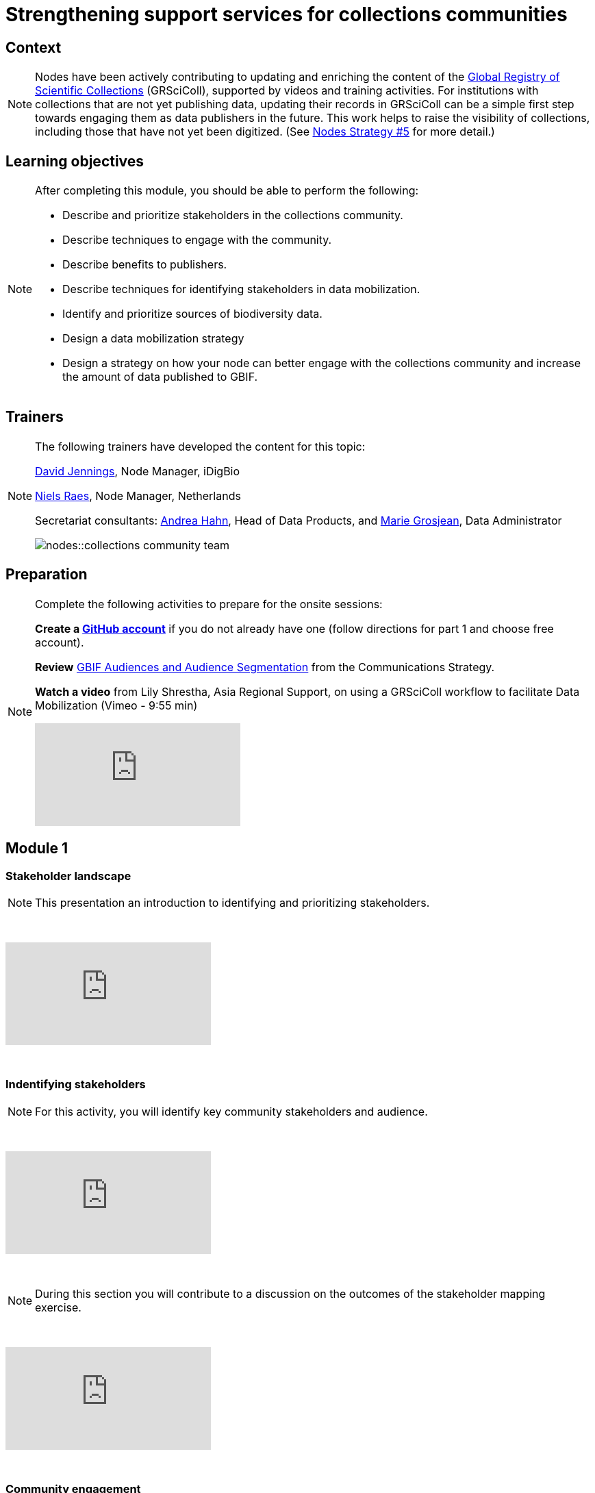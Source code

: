 = Strengthening support services for collections communities

== Context

[NOTE.description]
====
Nodes have been actively contributing to updating and enriching the content of the https://www.gbif.org/grscicoll[Global Registry of Scientific Collections^] (GRSciColl), supported by videos and training activities. For institutions with collections that are not yet publishing data, updating their records in GRSciColl can be a simple first step towards engaging them as data publishers in the future. This work helps to raise the visibility of collections, including those that have not yet been digitized. (See https://docs.gbif.org/nodes-implementation-2023/en/#5-strengthen-support-services-for-collection-communities[Nodes Strategy #5^] for more detail.)
====

== Learning objectives

[NOTE.objectives]
====
After completing this module, you should be able to perform the following:

* Describe and prioritize stakeholders in the collections community.
* Describe techniques to engage with the community.
* Describe benefits to publishers.
* Describe techniques for identifying stakeholders in data mobilization.
* Identify and prioritize sources of biodiversity data.
* Design a data mobilization strategy
* Design a strategy on how your node can better engage with the collections community and increase the amount of data published to GBIF.
====

== Trainers

[NOTE.trainers]
====
The following trainers have developed the content for this topic:

https://orcid.org/0000-0003-0520-6983[David Jennings^], Node Manager, iDigBio

https://orcid.org/0000-0002-4329-4892[Niels Raes^], Node Manager, Netherlands

Secretariat consultants: https://orcid.org/0000-0003-3918-4065[Andrea Hahn^], Head of Data Products, and https://orcid.org/0000-0002-2685-8078[Marie Grosjean^], Data Administrator

image::nodes::collections-community-team.jpeg[]
====

== Preparation

[NOTE.prep]
====
Complete the following activities to prepare for the onsite sessions:

*Create a https://docs.github.com/en/get-started/onboarding/getting-started-with-your-github-account[GitHub account^]* if you do not already have one (follow directions for part 1 and choose free account).

*Review* https://docs.gbif.org/gbif-communications-strategy/1.0/en/#gbifs-audiences[GBIF Audiences and Audience Segmentation^] from the Communications Strategy.

*Watch a video* from Lily Shrestha, Asia Regional Support, on using a GRSciColl workflow to facilitate Data Mobilization (Vimeo - 9:55 min)

video::836823204?h=b783a38a04[vimeo]
====

== Module 1

=== Stakeholder landscape

[NOTE.presentation]
This presentation an introduction to identifying and prioritizing stakeholders.

&nbsp;

++++
<div class="responsive-slides">
  <iframe src="https://docs.google.com/presentation/d/e/2PACX-1vQrtd2o5LRI8gwJ1kmMev7MiHccLNR4jITYW8b3I1HQjZD_SiqX05AD_TTCiCkP1qzf1wjNBqcP8Hjo/embed?start=false&loop=false" frameborder="0" allowfullscreen="true"></iframe>
</div>
++++

&nbsp;

=== Indentifying stakeholders

[NOTE.activity]
For this activity, you will identify key community stakeholders and audience.

&nbsp;

++++
<div class="responsive-slides">
  <iframe src="https://docs.google.com/presentation/d/e/2PACX-1vQLlXPHrLXL3nR7Rbjrh5tizevI42KXxYnmqoSJhg2nkovWnbB3pyhNHiJV8L6aE0pWm0AgfH-rVnBj/embed?start=false&loop=false" frameborder="0" allowfullscreen="true"></iframe>
</div>
++++

&nbsp;

[NOTE.speak]
During this section you will contribute to a discussion on the outcomes of the stakeholder mapping exercise.

&nbsp;

++++
<div class="responsive-slides">
  <iframe src="https://docs.google.com/presentation/d/e/2PACX-1vR83U-dxB4vm4FE8NM2X9WLeE8rqvcVGut2cF6RPpZ0GUf6MBx4ZfQPA2Khy-W1GhLLcKuGA65W_egY/embed?start=false&loop=false" frameborder="0" allowfullscreen="true"></iframe>
</div>
++++

&nbsp;


=== Community engagement

[NOTE.presentation]
This presentation outlines techniques to engage with the collections community

&nbsp;

++++
<div class="responsive-slides">
  <iframe src="https://docs.google.com/presentation/d/e/2PACX-1vSVfZxWsqTlMp62-HIYYSjD8RC51fnLyYVmwQMkok3dN1aTyhhffByPn8qs-zRCFGmpwPj57-tFu5d_/embed?start=false&loop=false" frameborder="0" allowfullscreen="true"></iframe>
</div>
++++

&nbsp;

== Module 2

=== Developing a data mobilization strategy

[NOTE.presentation]
This presentation provides an introduction to developing a data mobilization campaign within your collections community.

&nbsp;

++++
<div class="responsive-slides">
  <iframe src="https://docs.google.com/presentation/d/e/2PACX-1vTBbSLHVWR6DiZwXTcPFkbJj7RU2OWzLnYDo42uUmalYxQgRE3DV1v-b-qiZM_tkFARSWbCZ50Qnf7h/embed?start=false&loop=false" frameborder="0" allowfullscreen="true"></iframe>
</div>
++++

&nbsp;

=== Design a data mobilization campaign

[NOTE.activity]
For this activity, you will design a data mobilization campaign.

&nbsp;

++++
<div class="responsive-slides">
  <iframe src="https://docs.google.com/presentation/d/e/2PACX-1vRFNIOfjRvfYD3IuA2DleFSVC4-69a1_BHXOmCo9Km4XvVpTFvR6RcgdxiUZoBgKGVXo2JSRoIFLS1q/embed?start=false&loop=false" frameborder="0" allowfullscreen="true"></iframe>
</div>
++++

&nbsp;

== Action plan

[NOTE.assignments]
Use this action plan to develop your strategy on how your node can better engage with the collections community and increase the amount of data published to GBIF.

&nbsp;

++++
<div class="responsive-slides">
  <iframe src="https://docs.google.com/presentation/d/e/2PACX-1vTOyFcMnPh42Vx8Gkql7cWdSwQjmibIuLV-cmXsrc0MEcrsC0zIvA_v47fJW2Xa6w/embed?start=false&loop=false" frameborder="0" allowfullscreen="true"></iframe>
</div>
++++

&nbsp;
